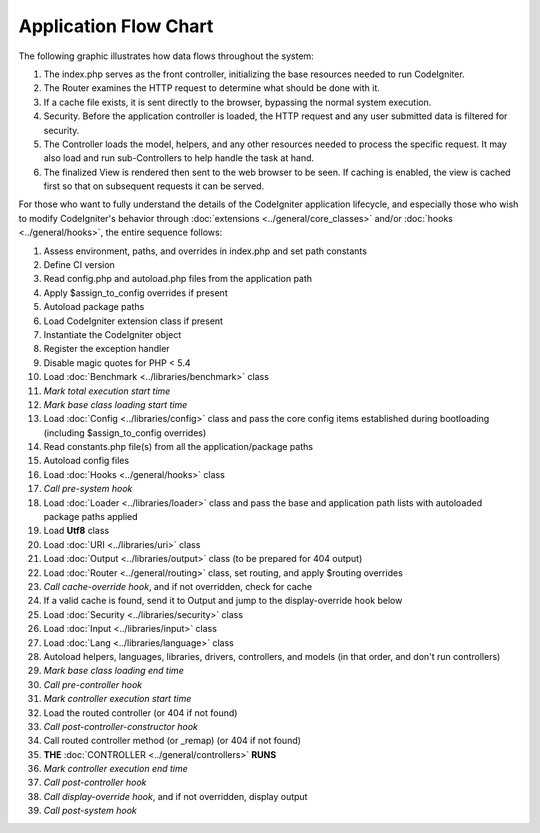 ######################
Application Flow Chart
######################

The following graphic illustrates how data flows throughout the system:

|CodeIgniter application flow|

#. The index.php serves as the front controller, initializing the base
   resources needed to run CodeIgniter.
#. The Router examines the HTTP request to determine what should be done
   with it.
#. If a cache file exists, it is sent directly to the browser, bypassing
   the normal system execution.
#. Security. Before the application controller is loaded, the HTTP
   request and any user submitted data is filtered for security.
#. The Controller loads the model, helpers, and any other resources
   needed to process the specific request. It may also load and run
   sub-Controllers to help handle the task at hand.
#. The finalized View is rendered then sent to the web browser to be
   seen. If caching is enabled, the view is cached first so that on
   subsequent requests it can be served.

For those who want to fully understand the details of the CodeIgniter
application lifecycle, and especially those who wish to modify CodeIgniter's
behavior through :doc:`extensions <../general/core_classes>` and/or
:doc:`hooks <../general/hooks>`, the entire sequence follows:

#. Assess environment, paths, and overrides in index.php and set path constants
#. Define CI version
#. Read config.php and autoload.php files from the application path
#. Apply $assign_to_config overrides if present
#. Autoload package paths
#. Load CodeIgniter extension class if present
#. Instantiate the CodeIgniter object
#. Register the exception handler
#. Disable magic quotes for PHP < 5.4
#. Load :doc:`Benchmark <../libraries/benchmark>` class
#. *Mark total execution start time*
#. *Mark base class loading start time*
#. Load :doc:`Config <../libraries/config>` class and pass the core config items established during
   bootloading (including $assign_to_config overrides)
#. Read constants.php file(s) from all the application/package paths
#. Autoload config files
#. Load :doc:`Hooks <../general/hooks>` class
#. *Call pre-system hook*
#. Load :doc:`Loader <../libraries/loader>` class and pass the base and application path lists with
   autoloaded package paths applied
#. Load **Utf8** class
#. Load :doc:`URI <../libraries/uri>` class
#. Load :doc:`Output <../libraries/output>` class (to be prepared for 404 output)
#. Load :doc:`Router <../general/routing>` class, set routing, and apply $routing overrides
#. *Call cache-override hook*, and if not overridden, check for cache
#. If a valid cache is found, send it to Output and jump to the
   display-override hook below
#. Load :doc:`Security <../libraries/security>` class
#. Load :doc:`Input <../libraries/input>` class
#. Load :doc:`Lang <../libraries/language>` class
#. Autoload helpers, languages, libraries, drivers, controllers, and models
   (in that order, and don't run controllers)
#. *Mark base class loading end time*
#. *Call pre-controller hook*
#. *Mark controller execution start time*
#. Load the routed controller (or 404 if not found)
#. *Call post-controller-constructor hook*
#. Call routed controller method (or _remap) (or 404 if not found)
#. **THE** :doc:`CONTROLLER <../general/controllers>` **RUNS**
#. *Mark controller execution end time*
#. *Call post-controller hook*
#. *Call display-override hook*, and if not overridden, display output
#. *Call post-system hook*

.. |CodeIgniter application flow| image:: ../images/appflowchart.gif
